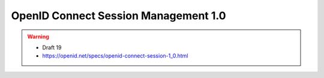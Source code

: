 ======================================================
OpenID Connect Session Management 1.0 
======================================================

.. warning::
    - Draft 19
    - https://openid.net/specs/openid-connect-session-1_0.html
.. contents::
    :local: 

